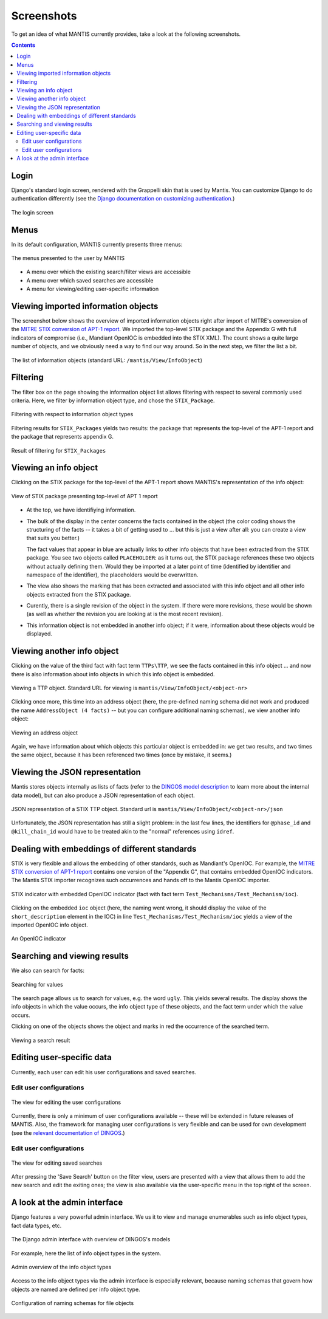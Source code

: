 Screenshots
===========

To get an idea of what MANTIS currently provides, take a look at the following screenshots.

.. contents::

Login
-----

Django's standard login screen, rendered with the Grappelli skin
that is used by Mantis. You can customize Django to do
authentication differently (see the 
`Django documentation on customizing authentication`_.)


.. figure:: images/mantis_login.PNG
   :scale: 50 %
   :align: center

   The login screen

Menus
-----

In its default configuration, MANTIS currently presents three menus:

.. figure:: images/mantis_menus.png
   :scale: 50 %
   :align: center

   The menus presented to the user by MANTIS




* A menu over which the existing search/filter views are accessible
* A menu over which saved searches are accessible
* A menu for viewing/editing user-specific information



Viewing imported information objects
------------------------------------

The screenshot below shows the overview of imported information objects right
after import of MITRE's conversion of the 
`MITRE STIX conversion of APT-1 report`_. We imported the top-level STIX package
and the Appendix G with full indicators of compromise (i.e., Mandiant OpenIOC
is embedded into the STIX XML). The count shows a quite large number of objects,
and we obviously need a way to find our way around. So in the next step,
we filter the list a bit.


.. figure:: images/mantis_view_infoobject_after_mandiant_import.PNG
   :scale: 50 %
   :align: center

   The list of information objects (standard URL: ``/mantis/View/InfoObject``)


Filtering
---------

The filter box on the page showing the information object list allows filtering with respect
to several commonly used criteria. Here, we filter by information object type, and chose
the ``STIX_Package``.



.. figure:: images/mantis_filter_infoobject_types.PNG
   :scale: 100 %
   :align: center

   Filtering with respect to information object types

Filtering results for ``STIX_Packages`` yields two results: the package that represents
the top-level of the APT-1 report and the package that represents appendix G.


.. figure:: images/mantis_view_infoobject_restricted_to_stix_packages.PNG
   :scale: 50 %
   :align: center

   Result of filtering for ``STIX_Packages``


Viewing an info object
----------------------

Clicking on the STIX package for the top-level of the APT-1 report shows
MANTIS's representation of the info object:


.. figure:: images/mantis_view_mandiant_report_toplevel.PNG
   :scale: 50 %
   :align: center

   View of STIX package presenting top-level of APT 1 report


* At the top, we have identifiying information.

* The bulk of the display in the center concerns
  the facts contained in the object (the color coding shows the structuring of the
  facts -- it takes a bit of getting used to ... but this is just a view after
  all: you can create a view that suits you better.)

  The fact values that appear in blue are actually links to other
  info objects that have been extracted from the STIX package. You see
  two objects called ``PLACEHOLDER``: as it turns out, the STIX package
  references these two objects without actually defining them. Would
  they be imported at a later point of time (identified by identifier
  and namespace of the identifier), the placeholders would
  be overwritten.

* The view also shows the marking that has been extracted and associated
  with this info object and all other info objects extracted from the
  STIX package.

* Curently, there is a single revision of the object in the system. If there
  were more revisions, these would be shown (as well as whether the revision
  you are looking at is the most recent revision).

* This information object is not embedded in another info object; if it were,
  information about these objects would be displayed.


Viewing another info object
---------------------------

Clicking on the value of the third fact with fact term ``TTPs\TTP``, 
we see the facts contained in this info object ... and now there
is also information about info objects in which this info object is
embedded.


.. figure:: images/mantis_view_mandiant_report_ttp_htran.PNG
   :scale: 50 %
   :align: center

   Viewing a TTP object. Standard URL for viewing is ``mantis/View/InfoObject/<object-nr>``


Clicking once more, this time into an address object (here, the pre-defined
naming schema did not work and produced the name ``AddressObject (4 facts)`` --
but you can configure additional naming schemas), we view another info object:

.. figure:: images/mantis_view_mandiant_report_ttp_htran_address.PNG
   :scale: 50 %
   :align: center

   Viewing an address object

Again, we have information about which objects this particular object is embedded in:
we get two results, and two times the same object, because it has been referenced
two times (once by mistake, it seems.)


Viewing the JSON representation
-------------------------------

Mantis stores objects internally as lists of facts (refer to the
`DINGOS model description`_ to learn more about the internal data model),
but can also produce a JSON representation of each object. 

.. figure:: images/mantis_view_mandiant_report_ttp_htran_json.PNG
   :scale: 50 %
   :align: center

   JSON representation of a STIX TTP object. Standard url is ``mantis/View/InfoObject/<object-nr>/json``

Unfortunately, the JSON representation has still a slight problem: in the last few
lines, the identifiers for ``@phase_id`` and ``@kill_chain_id`` would have to be
treated akin to the "normal" references using ``idref``.


Dealing with embeddings of different standards
----------------------------------------------

STIX is very flexible and allows the embedding of other standards, such as Mandiant's OpenIOC.
For example, the `MITRE STIX conversion of APT-1 report`_ contains one version of the "Appendix G",
that contains embedded OpenIOC indicators. The Mantis STIX importer recognizes such occurrences
and hands off to the Mantis OpenIOC importer.

.. figure:: images/mantis_view_infoobject_godocupload.PNG
   :scale: 50 %
   :align: center

   STIX indicator with embedded OpenIOC indicator (fact with fact term ``Test_Mechanisms/Test_Mechanism/ioc``).

Clicking on the embedded ``ioc`` object (here, the naming went wrong, it should display the value of the ``short_description`` element
in the IOC) in line ``Test_Mechanisms/Test_Mechanism/ioc`` yields a view of the imported OpenIOC info object.

.. figure:: images/mantis_view_infoobject_godocupload_openioc.PNG
   :scale: 50 %
   :align: center

   An OpenIOC indicator

 

Searching and viewing results
-----------------------------

We also can search for facts:


.. figure:: images/mantis_search_several_results_ugly_gorilla.PNG
   :scale: 50 %
   :align: center

   Searching for values

The search page allows us to search for values, e.g. the word ``ugly``.
This yields several results. The display shows the info objects in which
the value occurs, the info object type of these objects, and the
fact term under which the value occurs.

Clicking on one of the objects shows the object and marks in red
the occurrence of the searched term.


.. figure:: images/mantis_search_several_results_ugly_gorilla_view_one_result.PNG
   :scale: 50 %
   :align: center

   Viewing a search result


Editing user-specific data
--------------------------

Currently, each user can edit his user configurations and saved searches.


Edit user configurations
;;;;;;;;;;;;;;;;;;;;;;;;

.. figure:: images/mantis_edit_user_config.PNG
   :scale: 50 %
   :align: center

   The view for editing the user configurations

Currently, there is only a minimum of user configurations available -- these
will be extended in future releases of MANTIS. Also, the framework for
managing user configurations is very flexible and can be used for own development
(see the `relevant documentation of DINGOS`_.)

.. _relevant documentation of DINGOS: http://django-dingos.readthedocs.org/en/latest/dingos_guide_to_userconfiguration.html

Edit user configurations
;;;;;;;;;;;;;;;;;;;;;;;;


.. figure:: images/mantis_edit_saved_searches.PNG
   :scale: 50 %
   :align: center

   The view for editing saved searches

After pressing the 'Save Search' button on the filter view, users are presented with a view
that allows them to add the new search and edit the exiting ones; the view is also
available via the user-specific menu in the top right of the screen.




A look at the admin interface
-----------------------------

Django features a very powerful admin interface. We us it to view and manage
enumerables such as info object types, fact data types, etc.

.. figure:: images/mantis_admin_overview.PNG
   :scale: 50 %
   :align: center

   The Django admin interface with overview of DINGOS's models


For example, here the list of info object types in the system.

.. figure:: images/mantis_admin_iobject_types.PNG
   :scale: 50 %
   :align: center

   Admin overview of the info object types

Access to the info object types via the admin interface is especially
relevant, because naming schemas that govern how objects are named
are defined per info object type.

.. figure:: images/mantis_admin_iobject_type_file_example.PNG
   :scale: 50 %
   :align: center

   Configuration of naming schemas for file objects


.. _Django documentation on customizing authentication: https://docs.djangoproject.com/en/dev/topics/auth/customizing/

.. _MITRE STIX conversion of APT-1 report: http://stix.mitre.org/downloads/APT1-STIX.zip

.. _DINGOS model description: http://django-dingos.readthedocs.org/en/latest/dingos_model_overview.html


